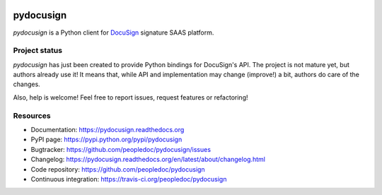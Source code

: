 |Build Status| |Documentation Status| |Pypi Status|

##########
pydocusign
##########

`pydocusign` is a Python client for `DocuSign`_ signature SAAS platform.


**************
Project status
**************

`pydocusign` has just been created to provide Python bindings for DocuSign's
API. The project is not mature yet, but authors already use it! It means that,
while API and implementation may change (improve!) a bit, authors do care of
the changes.

Also, help is welcome! Feel free to report issues, request features or
refactoring!


*********
Resources
*********

* Documentation: https://pydocusign.readthedocs.org
* PyPI page: https://pypi.python.org/pypi/pydocusign
* Bugtracker: https://github.com/peopledoc/pydocusign/issues
* Changelog: https://pydocusign.readthedocs.org/en/latest/about/changelog.html
* Code repository: https://github.com/peopledoc/pydocusign
* Continuous integration: https://travis-ci.org/peopledoc/pydocusign

.. _`DocuSign`: https://www.docusign.com

.. |Build Status| image:: https://travis-ci.org/peopledoc/pydocusign.svg?branch=master
    :target: https://travis-ci.org/peopledoc/pydocusign

.. |Documentation Status| image:: https://readthedocs.org/projects/pydocusign/badge/
    :target: http://pydocusign.readthedocs.io/en/latest/

.. |Pypi Status| image:: https://img.shields.io/pypi/v/pydocusign.svg
    :target: https://pypi.python.org/pypi/pydocusign
